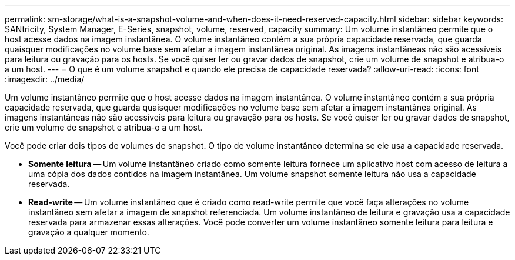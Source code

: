 ---
permalink: sm-storage/what-is-a-snapshot-volume-and-when-does-it-need-reserved-capacity.html 
sidebar: sidebar 
keywords: SANtricity, System Manager, E-Series, snapshot, volume, reserved, capacity 
summary: Um volume instantâneo permite que o host acesse dados na imagem instantânea. O volume instantâneo contém a sua própria capacidade reservada, que guarda quaisquer modificações no volume base sem afetar a imagem instantânea original. As imagens instantâneas não são acessíveis para leitura ou gravação para os hosts. Se você quiser ler ou gravar dados de snapshot, crie um volume de snapshot e atribua-o a um host. 
---
= O que é um volume snapshot e quando ele precisa de capacidade reservada?
:allow-uri-read: 
:icons: font
:imagesdir: ../media/


[role="lead"]
Um volume instantâneo permite que o host acesse dados na imagem instantânea. O volume instantâneo contém a sua própria capacidade reservada, que guarda quaisquer modificações no volume base sem afetar a imagem instantânea original. As imagens instantâneas não são acessíveis para leitura ou gravação para os hosts. Se você quiser ler ou gravar dados de snapshot, crie um volume de snapshot e atribua-o a um host.

Você pode criar dois tipos de volumes de snapshot. O tipo de volume instantâneo determina se ele usa a capacidade reservada.

* *Somente leitura* -- Um volume instantâneo criado como somente leitura fornece um aplicativo host com acesso de leitura a uma cópia dos dados contidos na imagem instantânea. Um volume snapshot somente leitura não usa a capacidade reservada.
* *Read-write* -- Um volume instantâneo que é criado como read-write permite que você faça alterações no volume instantâneo sem afetar a imagem de snapshot referenciada. Um volume instantâneo de leitura e gravação usa a capacidade reservada para armazenar essas alterações. Você pode converter um volume instantâneo somente leitura para leitura e gravação a qualquer momento.

